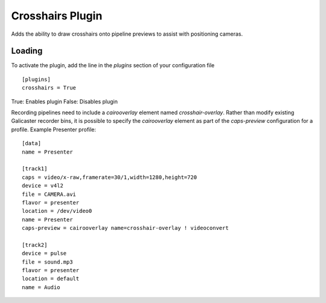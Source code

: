Crosshairs Plugin
=================

Adds the ability to draw crosshairs onto pipeline previews to assist with positioning
cameras.

Loading
-------

To activate the plugin, add the line in the `plugins` section of your configuration file
::

    [plugins]
    crosshairs = True

True: Enables plugin
False: Disables plugin

Recording pipelines need to include a `cairooverlay` element named `crosshair-overlay`.
Rather than modify existing Galicaster recorder bins, it is possible to specify the
`cairooverlay` element as part of the `caps-preview` configuration for a profile.
Example Presenter profile:
::

    [data]
    name = Presenter

    [track1]
    caps = video/x-raw,framerate=30/1,width=1280,height=720
    device = v4l2
    file = CAMERA.avi
    flavor = presenter
    location = /dev/video0
    name = Presenter
    caps-preview = cairooverlay name=crosshair-overlay ! videoconvert

    [track2]
    device = pulse
    file = sound.mp3
    flavor = presenter
    location = default
    name = Audio